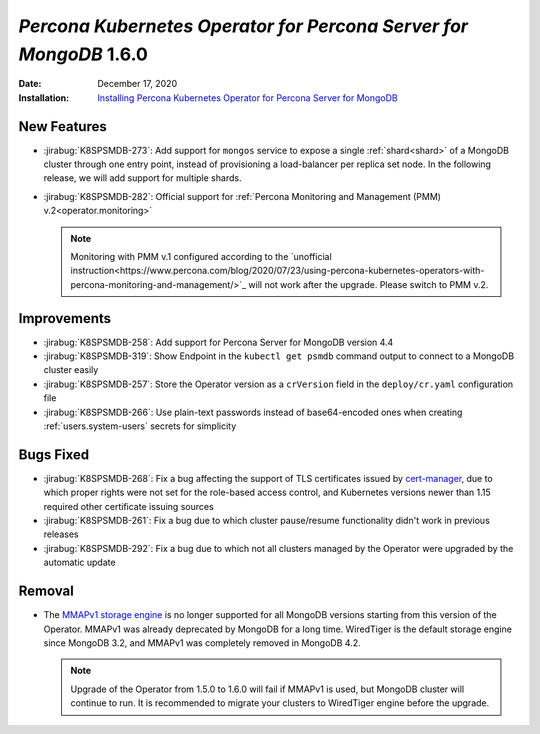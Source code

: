 .. _K8SPSMDB-1.6.0:

================================================================================
*Percona Kubernetes Operator for Percona Server for MongoDB* 1.6.0
================================================================================

:Date: December 17, 2020
:Installation: `Installing Percona Kubernetes Operator for Percona Server for MongoDB <https://www.percona.com/doc/kubernetes-operator-for-psmongodb/index.html#installation>`_

New Features
================================================================================

* :jirabug:`K8SPSMDB-273`: Add support for ``mongos`` service to expose a single
  :ref:`shard<shard>` of a MongoDB cluster through one entry point, instead of
  provisioning a load-balancer per replica set node. In the
  following release, we will add support for multiple shards.
* :jirabug:`K8SPSMDB-282`: Official support for :ref:`Percona Monitoring and Management (PMM) v.2<operator.monitoring>`

  .. note:: Monitoring with PMM v.1 configured according to the `unofficial instruction<https://www.percona.com/blog/2020/07/23/using-percona-kubernetes-operators-with-percona-monitoring-and-management/>`_
     will not work after the upgrade. Please switch to PMM v.2.

Improvements
================================================================================

* :jirabug:`K8SPSMDB-258`: Add support for Percona Server for MongoDB version 4.4
* :jirabug:`K8SPSMDB-319`: Show Endpoint in the ``kubectl get psmdb`` command output to connect to a MongoDB cluster easily
* :jirabug:`K8SPSMDB-257`: Store the Operator version as a ``crVersion`` field in the ``deploy/cr.yaml`` configuration file
* :jirabug:`K8SPSMDB-266`: Use plain-text passwords instead of base64-encoded ones when creating :ref:`users.system-users` secrets for simplicity

Bugs Fixed
================================================================================

* :jirabug:`K8SPSMDB-268`: Fix a bug affecting the support of TLS certificates issued by `cert-manager <https://github.com/jetstack/cert-manager>`_,
  due to which proper rights were not set for the role-based access control, and
  Kubernetes versions newer than 1.15 required other certificate issuing sources
* :jirabug:`K8SPSMDB-261`: Fix a bug due to which cluster pause/resume functionality didn't work in previous releases
* :jirabug:`K8SPSMDB-292`: Fix a bug due to which not all clusters managed by the Operator were upgraded by the automatic update

Removal
================================================================================

* The `MMAPv1 storage engine <https://docs.mongodb.com/manual/core/storage-engines/>`_
  is no longer supported for all MongoDB versions starting from this version of
  the Operator. MMAPv1 was already deprecated by MongoDB for a long time.
  WiredTiger is the default storage engine since MongoDB 3.2, and MMAPv1 was
  completely removed in MongoDB 4.2.

  .. note:: Upgrade of the Operator from 1.5.0 to 1.6.0 will fail if MMAPv1 is
     used, but MongoDB cluster will continue to run. It is recommended to
     migrate your clusters to WiredTiger engine before the upgrade.
